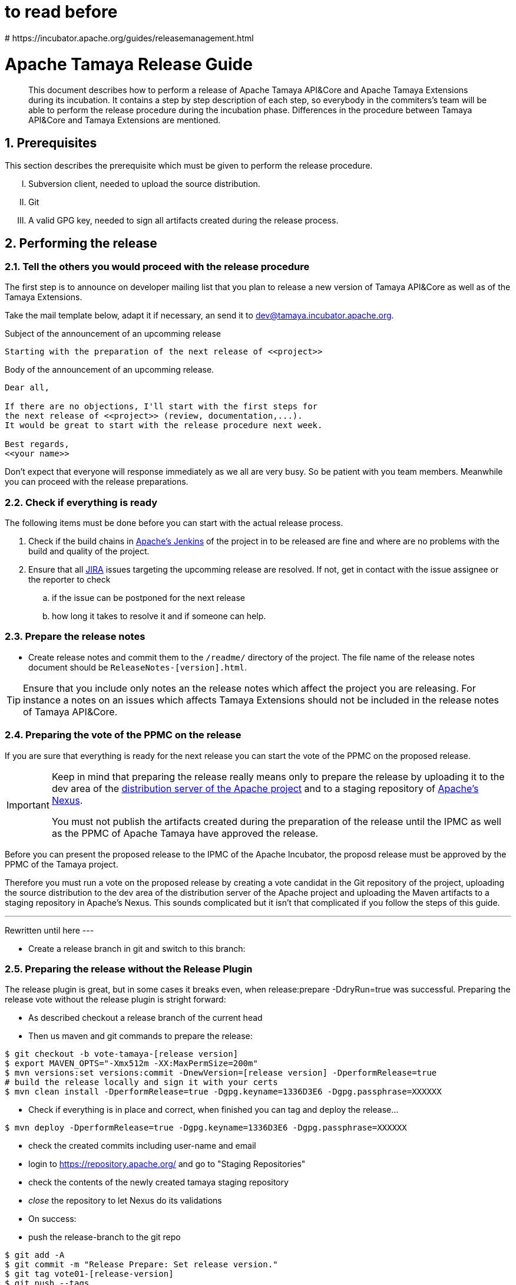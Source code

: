 :jbake-type: page
:jbake-status: published

:sectnums: yes

# to read before
# https://incubator.apache.org/guides/releasemanagement.html

= Apache Tamaya Release Guide

[abstract]
This document describes how to perform a release of Apache Tamaya
API&Core and Apache Tamaya Extensions during
its incubation. It contains a step by step description of each step,
so everybody in the commiters's team will be able to perform
the release procedure during the incubation phase.
Differences in the procedure between Tamaya API&Core and Tamaya
Extensions are mentioned.

== Prerequisites

This section describes the prerequisite which must be given to
perform the release procedure.

["upperroman"]

. Subversion client, needed to upload the source distribution.
. Git
. A valid GPG key, needed to sign all artifacts created during
  the release process.


== Performing the release

=== Tell the others you would proceed with the release procedure

The first step is to announce on developer mailing list that
you plan to release a new version of Tamaya API&Core as well
as of the Tamaya Extensions.

Take the mail template below, adapt it if necessary, an send it
to mailto:dev@tamaya.incubator.apache.org[dev@tamaya.incubator.apache.org].



.Subject of the announcement of an upcomming release
----
Starting with the preparation of the next release of <<project>>
----

.Body of the announcement of an upcomming release.
[listing,text]
----
Dear all,

If there are no objections, I'll start with the first steps for
the next release of <<project>> (review, documentation,...).
It would be great to start with the release procedure next week.

Best regards,
<<your name>>
----

Don't expect that everyone will response immediately as we all are very
busy. So be patient with you team members. Meanwhile you can
proceed with the release preparations.

=== Check if everything is ready

The following items must be done before you can start with the
actual release process.

. Check if the build chains in
  https://builds.apache.org/view/Tamaya/[Apache's Jenkins^]
  of the project in to be released are fine and where are
  no problems with the build and quality of the project.
. Ensure that all
  https://issues.apache.org/jira/projects/TAMAYA[JIRA^] issues
  targeting the upcomming release are resolved.
  If not, get in contact with the issue assignee or the reporter to
  check
  .. if the issue can be postponed for the next release
  .. how long it takes to resolve it and if someone can help.


=== Prepare the release notes

* Create release notes and commit them to the `/readme/`
  directory of the project. The file name of the release
  notes document should be `ReleaseNotes-[version].html`.

[TIP]
====
Ensure that you include only notes an the release notes
which affect the project you are releasing.
For instance a notes on an issues which affects Tamaya Extensions
should not be included in the release notes of Tamaya API&Core.
====

=== Preparing the vote of the PPMC on the release

If you are sure that everything is ready for the
next release you can start the vote of the PPMC
on the proposed release.

[IMPORTANT]
====
Keep in mind that preparing the release
really means only to prepare the release by
uploading it to the dev area of the
https://dist.apache.org[distribution
server of the Apache project^] and to a staging
repository of https://repository.apache.org[Apache's Nexus^].

You must not publish the artifacts created during
the preparation of the release until the IPMC as well
as the PPMC of Apache Tamaya have approved the release.
====

Before you can present the proposed release to the
IPMC of the Apache Incubator, the proposd release must be
approved by the PPMC of the Tamaya project.

Therefore you must run a vote on the proposed release
by creating a vote candidat in the Git repository of
the project, uploading the source distribution
to the dev area of the distribution server of the Apache
project and uploading the Maven artifacts to a staging
repository in Apache's Nexus. This sounds complicated
but it isn't that complicated if you follow the steps
of this guide.

---
Rewritten until here
---


//==== Creating a vote candidat in the Git repository


* Create a release branch in git and switch to this branch:



=== Preparing the release without the Release Plugin

The release plugin is great, but in some cases it breaks even, when release:prepare -DdryRun=true was successful.
Preparing the release vote without the release plugin is stright forward:

* As described checkout a release branch of the current head
* Then us maven and git commands to prepare the release:

[listing,text]
----
$ git checkout -b vote-tamaya-[release version]
$ export MAVEN_OPTS="-Xmx512m -XX:MaxPermSize=200m"
$ mvn versions:set versions:commit -DnewVersion=[release version] -DperformRelease=true
# build the release locally and sign it with your certs
$ mvn clean install -DperformRelease=true -Dgpg.keyname=1336D3E6 -Dgpg.passphrase=XXXXXX
----

* Check if everything is in place and correct, when finished you can tag and deploy the release...

[listing,text]
----
$ mvn deploy -DperformRelease=true -Dgpg.keyname=1336D3E6 -Dgpg.passphrase=XXXXXX
----

* check the created commits including user-name and email
* login to https://repository.apache.org/[^] and go to "Staging Repositories"
* check the contents of the newly created tamaya staging repository
* _close_ the repository to let Nexus do its validations
* On success:
* push the release-branch to the git repo

[listing,text]
----
$ git add -A
$ git commit -m "Release Prepare: Set release version."
$ git tag vote01-[release-version]
$ git push --tags
----

Finally open the next development version:

[listing,text]
----
# example: newVersion=0.3-incubating-SNAPSHOT
$ mvn version:set versions:commit -DnewVersion=[development-version]
$ git add -A
$ git commit -m "Release Prepare: Open new development version."
----



* Add the distribution artifacts to the dev repositories:

[listing,text]
----
$ svn co https://dist.apache.org/repos/dist/dev/incubator/tamaya/
$ mkdir [version]
$ set RELEASE_HOME='pwd'/[version]
$ cd PROJECT_ROOT
$ cp DISCLAIMER $RELEASE_HOME
$ cp NOTICE $RELEASE_HOME
$ cp LICENCE $RELEASE_HOME
$ cp rat.txt $RELEASE_HOME
# Copy everything from
#  $STAGING_REPO/distribution/0.2-incubating/tamaya-distribution-[version]-distribution-* into $RELEASE_HOME
$ svn add [version]
$ svn commit --username <apacheId>
----

* Check contents on https://dist.apache.org/repos/dist/dev/incubator/tamaya/[version]


== Start the vote

[listing,text]
----
[VOTE] Release of Apache Tamaya [version]

Hi,

I was running the needed tasks to get the [version] release of Apache Tamaya out.
The artifacts are deployed to Nexus [1] (and [2]) and releases [4].

The tag is available at [3] and will renamed once the vote passed.

Please take a look at the artifacts and vote!

Please note:
This vote is a "majority approval" with a minimum of three +1 votes (see [5]).

------------------------------------------------
[ ] +1 for community members who have reviewed the bits
[ ] +0
[ ] -1 for fatal flaws that should cause these bits not to be released, and why..............
------------------------------------------------

Thanks,
[name]

[1] https://repository.apache.org/content/repositories/...
[2] https://repository.apache.org/content/repositories/org/apache/tamaya/tamaya-distribution/[version]/tamaya-[version]-source-release.zip
    https://repository.apache.org/content/repositories/org/apache/tamaya/tamaya-distribution/[version]/tamaya-[version]-bin-release.zip
[3] https://git1-us-west.apache.org/repos/asf?p=incubator-tamaya.git;a=commit;h=2910da468fce16210e6dd77d8ba23ddbdd434efe
[4] https://dist.apache.org/repos/dist/dev/incubator/tamaya/[release-version]
[5] http://www.apache.org/foundation/voting.html#ReleaseVotes
----

* Announce the Vote
  ** Create a short link to the release at http://s.apache.org (format Tamaya_[version])
  ** Tweet about the vote via _@TamayaConf_

* After 72 hours close the vote write a reult email, e.g.

[listing,text]
----
[Result] (was: Re: [VOTE] Release of Apache Tamaya [version])

Thank you for voting!

X binding +1 votes (pmc):
[list]

Y non-binding +1 votes:
[list]

Z -1 votes
[list]
----

* After the vote on the PPMC has been finished and is successful, repeat the voting process on the
  incubator mailing list.


== Perform the release

If the binding majority approved the vote on both lists continue:

* Login to https://repository.apache.org/ and _release_ the repository
* Rename the vote branch:

[listing,text]
----
$ git branch -m vote01-tamaya-[release-version] tamaya-[release-version]
----

* Add a release tag:

----
$ git tag -a tamaya-[release-version]
----

* Merge master with the new prepared version:

[listing,text]
----
$ git checkout master
$ git merge tamaya-[release-version]
$ git push origin tamaya-[release-version]
$ git push origin master
----

* Close the release and corresponding tickets at JIRA

* Wait some minutes and check http://repo2.maven.org/maven2/org/apache/tamaya[^]

* Upload the distribution Artifacts

[listing,text]
----
$ svn co https://dist.apache.org/repos/dist/release/incubator/tamaya/
$ mkdir [version]
# add and commit the artifacts (*source-release.zip, *bin-release.zip + asc, md5, sha1)
# use the artifacts from:
# http://repo1.maven.org/maven2/org/apache/tamaya/tamaya-distribution/[version]/
----


== Updating the Tamaya Project Site

Basically the new site should be directly deployable, just execute

[listing,text]
----
$ mvn site site:deploy
----


== Announce the new version

Announce the new version on @TamayaConf and other social media channels.
Also drop a short mail on the mailing list.
